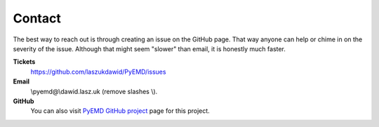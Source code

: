 Contact
=======

The best way to reach out is through creating an issue on the GitHub page.
That way anyone can help or chime in on the severity of the issue.
Although that might seem "slower" than email, it is honestly much faster.


**Tickets**
    https://github.com/laszukdawid/PyEMD/issues

**Email**
    \\pyemd@\\dawid.lasz.uk (remove slashes \\).

**GitHub**
    You can also visit `PyEMD GitHub project <https://www.github.com/laszukdawid/PyEMD>`_ page for this project.

